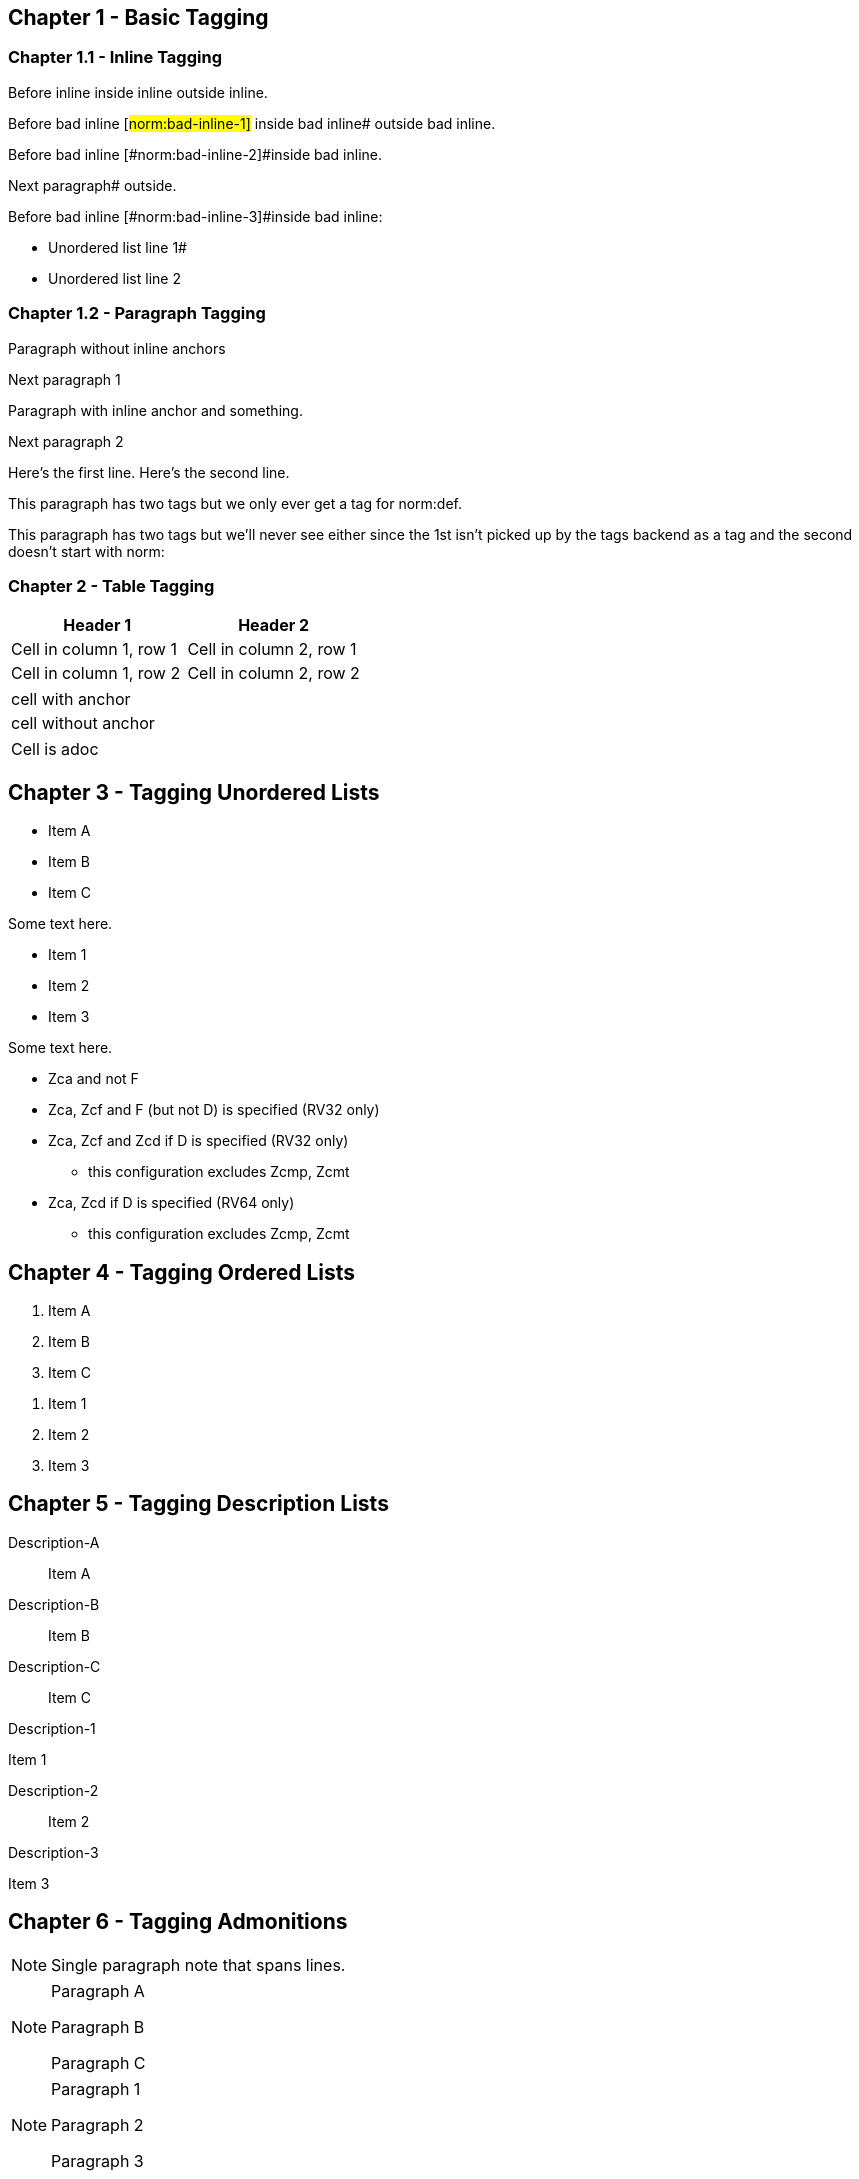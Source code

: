 // This file contains test AsciiDoc to test the custom AsciiDoctor "tags" backend and the "create_normative_rules" Ruby
// script that consumes the tags to create a list of normative rules.

== Chapter 1 - Basic Tagging

=== Chapter 1.1 - Inline Tagging

// PASSES
Before inline [#norm:inline]#inside inline# outside inline.

// SHOULD ALWAYS FAIL - Can't put inline tag at end of line.
Before bad inline [#norm:bad-inline-1]#
inside bad inline# outside bad inline.

// SHOULD ALWAYS FAIL - Can't span blocks (paragraphs in this case)
Before bad inline [#norm:bad-inline-2]#inside bad inline.

Next paragraph# outside.

// SHOULD ALWAYS FAIL - Can't span blocks (list in this case)
Before bad inline [#norm:bad-inline-3]#inside bad inline:

* Unordered list line 1#
* Unordered list line 2

=== Chapter 1.2 - Paragraph Tagging

// PASSES
[[norm:paragraph:no-inline-anchors]]
Paragraph without inline anchors

Next paragraph 1

// PASSES - Paragraph tag includes entire paragraph and inline tag just the inline portion.
[[norm:paragraph:inline-anchors:entire]]
Paragraph with [#norm:paragraph:inline-anchors:inline-anchor]#inline anchor# and something.

Next paragraph 2

// PASSES - Tag omits newline character
[[norm:paragraph:tag_with_newlines]]
Here's the first line.
Here's the second line.

// FAILS - Can't have multiple paragraph tags (only last works)
[[norm:abc]]
[[norm:def]]
This paragraph has two tags but we only ever get a tag for norm:def.

[[norm:abc]]
[[def]]
This paragraph has two tags but we'll never see either since the 1st isn't picked up by the tags backend as a tag and the second doesn't start with norm:

=== Chapter 2 - Table Tagging

// FAILS - Tag includes entire table but has adoc === prefixes/suffixes.
[[norm:table:no-anchors-in-cells:entire-table]]
[cols="1,1"]
|===
|Header 1|Header 2

|Cell in column 1, row 1 |Cell in column 2, row 1
|Cell in column 1, row 2 |Cell in column 2, row 2
|===

// FAILS - Tag includes entire table but has adoc === prefixes/suffixes.
[[norm:table:anchors-in-cells:entire-table]]
|===

// PASSES
| [#norm:table:anchors-in-cells:cell]#cell with anchor#
| cell without anchor
|===

|===

// PASSES
a| Cell is adoc
|===

== Chapter 3 - Tagging Unordered Lists

// PASSES - Tag includes all list items
[[norm:unordered-list:no-anchors-in-items:entire-list]]
* Item A
* Item B
* Item C

Some text here.

// PASSES - Tag includes all items
[[norm:unordered-list:anchors-in-items:entire-list]]
// PASSES
* [#norm:unordered-list:anchors-in-items:item1]#Item 1#
* [#norm:unordered-list:anchors-in-items:item2]#Item 2#
* Item 3

Some text here.

// PASSES - Tag contains all content
[[norm:unordered-list:multiple-levels]]
* Zca and not F
* Zca, Zcf and F (but not D) is specified (RV32 only)
* Zca, Zcf and Zcd if D is specified (RV32 only)
** this configuration excludes Zcmp, Zcmt
* Zca, Zcd if D is specified (RV64 only)
** this configuration excludes Zcmp, Zcmt

== Chapter 4 - Tagging Ordered Lists

// PASSES - Tag includes all list items
[[norm:ordered-list:no-anchors-in-items:entire-list]]
. Item A
. Item B
. Item C

// PASSES - Tag contains entire list
[[norm:ordered-list:anchors-in-items:entire-list]]
// PASSES
. [#norm:ordered-list:anchors-in-items:item1]#Item 1#
. [#norm:ordered-list:anchors-in-items:item2]#Item 2#
. Item 3

== Chapter 5 - Tagging Description Lists

// PASSES - Tag includes all descriptions and items
[[norm:description-list:no-anchors-in-items:entire-list]]
Description-A::
Item A

Description-B:: Item B

Description-C::
Item C

// FAILS - Tag only includes text "Description-1"
[[norm:description-list:anchors-in-items:entire-list]]
Description-1::

// PASSES - Tag includes list item
[[norm:description-list:anchors-in-items:item1]]
Item 1

Description-2:: Item 2

Description-3::
// PASSES - Tag includes list item
[[norm:description-list:anchors-in-items:item3]]
Item 3

== Chapter 6 - Tagging Admonitions

// PASSES
NOTE: [#norm:admonition:single-paragraph-note]#Single paragraph note
that spans lines.#

// PASSES - Tag contains entire list
[[norm:admonition:no-anchors-in-notes:entire-note]]
[NOTE]
====
Paragraph A

Paragraph B

Paragraph C
====

// PASSES - Tag contains entire list
[[norm:admonition:anchors-in-notes:entire-note]]
[NOTE]
====
// PASSES - Tag contains paragraph
[[norm:admonition:anchors-in-notes:note1]]
Paragraph 1

Paragraph 2

// PASSES - Tag contains paragraph
[[norm:admonition:anchors-in-notes:note3]]
Paragraph 3
====

[NOTE]
====
// PASSES - Tag contains paragraph
[[norm:admonition:only-anchors-in-notes:note1]]
Paragraph X

Paragraph Y

// PASSES - Tag contains paragraph
[[norm:admonition:only-anchors-in-notes:note3]]
Paragraph Z
====
